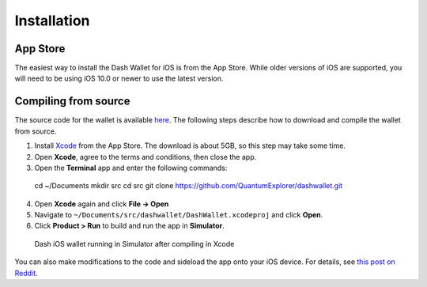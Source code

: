 .. _dash-ios-installation:

Installation
============

App Store
---------

The easiest way to install the Dash Wallet for iOS is from the App
Store. While older versions of iOS are supported, you will need to be using iOS 10.0 or newer to use the latest
version.

.. image:: img/app-store.png
    :width: 300 px
    :target: https://itunes.apple.com/app/id1206647026

Compiling from source
---------------------

The source code for the wallet is available `here
<https://github.com/QuantumExplorer/dashwallet>`_. The following steps describe how to download and compile the wallet from source.

1. Install `Xcode <https://itunes.apple.com/us/app/xcode/id497799835?mt=12>`_ from the App Store. The download is about 5GB, so this step may take some time.

2. Open **Xcode**, agree to the terms and conditions, then close the app.

3. Open the **Terminal** app and enter the following commands::

  cd ~/Documents
  mkdir src
  cd src
  git clone https://github.com/QuantumExplorer/dashwallet.git

4. Open **Xcode** again and click **File -> Open**

5. Navigate to ``~/Documents/src/dashwallet/DashWallet.xcodeproj`` and click **Open**.

6. Click **Product > Run** to build and run the app in **Simulator**.

.. figure:: img/xcode.png
   :width: 400px

   Dash iOS wallet running in Simulator after compiling in Xcode

You can also make modifications to the code and sideload the app onto your iOS device. For details, see `this post on Reddit <https://www.reddit.com/r/sideloaded/wiki/how-to-sideload>`_.